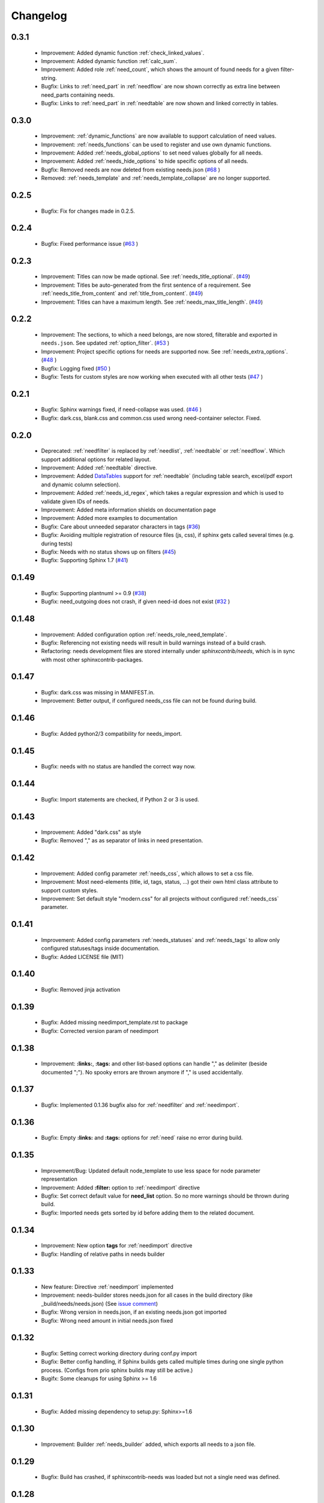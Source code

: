 Changelog
=========

0.3.1
-----
 * Improvement: Added dynamic function :ref:`check_linked_values`.
 * Improvement: Added dynamic function :ref:`calc_sum`.
 * Improvement: Added role :ref:`need_count`, which shows the amount of found needs for a given filter-string.
 * Bugfix: Links to :ref:`need_part` in :ref:`needflow` are now shown correctly as extra line between
   need_parts containing needs.
 * Bugfix: Links to :ref:`need_part` in :ref:`needtable` are now shown and linked correctly in tables.

0.3.0
-----
 * Improvement: :ref:`dynamic_functions` are now available to support calculation of need values.
 * Improvement: :ref:`needs_functions` can be used to register and use own dynamic functions.
 * Improvement: Added :ref:`needs_global_options` to set need values globally for all needs.
 * Improvement: Added :ref:`needs_hide_options` to hide specific options of all needs.
 * Bugfix: Removed needs are now deleted from existing needs.json (`#68 <https://github.com/useblocks/sphinxcontrib-needs/issues/68>`_ )
 * Removed: :ref:`needs_template` and :ref:`needs_template_collapse` are no longer supported.

0.2.5
-----
 * Bugfix: Fix for changes made in 0.2.5.

0.2.4
-----
 * Bugfix: Fixed performance issue (`#63 <https://github.com/useblocks/sphinxcontrib-needs/issues/63>`_ )

0.2.3
-----
 * Improvement: Titles can now be made optional.  See :ref:`needs_title_optional`. (`#49 <https://github.com/useblocks/sphinxcontrib-needs/issues/49>`_)
 * Improvement: Titles be auto-generated from the first sentence of a requirement.  See :ref:`needs_title_from_content` and :ref:`title_from_content`. (`#49 <https://github.com/useblocks/sphinxcontrib-needs/issues/49>`_)
 * Improvement: Titles can have a maximum length.  See :ref:`needs_max_title_length`. (`#49 <https://github.com/useblocks/sphinxcontrib-needs/issues/49>`_)

0.2.2
-----
 * Improvement: The sections, to which a need belongs, are now stored, filterable and exported in ``needs.json``. See updated :ref:`option_filter`. (`#53 <https://github.com/useblocks/sphinxcontrib-needs/pull/53>`_ )
 * Improvement: Project specific options for needs are supported now. See :ref:`needs_extra_options`. (`#48 <https://github.com/useblocks/sphinxcontrib-needs/pull/48>`_ )
 * Bugfix: Logging fixed (`#50 <https://github.com/useblocks/sphinxcontrib-needs/issues/50>`_ )
 * Bugfix: Tests for custom styles are now working when executed with all other tests (`#47 <https://github.com/useblocks/sphinxcontrib-needs/pull/47>`_ )


0.2.1
-----
 * Bugfix: Sphinx warnings fixed, if need-collapse was used. (`#46 <https://github.com/useblocks/sphinxcontrib-needs/issues/46>`_ )
 * Bugfix: dark.css, blank.css and common.css used wrong need-container selector. Fixed.

0.2.0
-----
 * Deprecated: :ref:`needfilter` is replaced by :ref:`needlist`, :ref:`needtable` or :ref:`needflow`. Which support additional options for related layout.
 * Improvement: Added :ref:`needtable` directive.
 * Improvement: Added `DataTables <https://datatables.net/>`_ support for :ref:`needtable` (including table search, excel/pdf export and dynamic column selection).
 * Improvement: Added :ref:`needs_id_regex`, which takes a regular expression and which is used to validate given IDs of needs.
 * Improvement: Added meta information shields on documentation page
 * Improvement: Added more examples to documentation
 * Bugfix: Care about unneeded separator characters in tags (`#36 <https://github.com/useblocks/sphinxcontrib-needs/issues/36>`_)
 * Bugfix: Avoiding multiple registration of resource files (js, css), if sphinx gets called several times (e.g. during tests)
 * Bugfix: Needs with no status shows up on filters (`#45 <https://github.com/useblocks/sphinxcontrib-needs/issues/45>`_)
 * Bugfix: Supporting Sphinx 1.7 (`#41 <https://github.com/useblocks/sphinxcontrib-needs/issues/41>`_)

0.1.49
------
 * Bugfix: Supporting plantnuml >= 0.9 (`#38 <https://github.com/useblocks/sphinxcontrib-needs/issues/38>`_)
 * Bugfix: need_outgoing does not crash, if given need-id does not exist (`#32 <https://github.com/useblocks/sphinxcontrib-needs/issues/32>`_ )

0.1.48
------
 * Improvement: Added configuration option :ref:`needs_role_need_template`.
 * Bugfix: Referencing not existing needs will result in build warnings instead of a build crash.
 * Refactoring: needs development files are stored internally under *sphinxcontrib/needs*, which is in sync with
   most other sphinxcontrib-packages.

0.1.47
------
 * Bugfix: dark.css was missing in MANIFEST.in.
 * Improvement: Better output, if configured needs_css file can not be found during build.

0.1.46
------
 * Bugfix: Added python2/3 compatibility for needs_import.

0.1.45
------
 * Bugfix: needs with no status are handled the correct way now.

0.1.44
------
 * Bugfix: Import statements are checked, if Python 2 or 3 is used.

0.1.43
------
 * Improvement: Added "dark.css" as style
 * Bugfix: Removed "," as as separator of links in need presentation.

0.1.42
------
 * Improvement: Added config parameter :ref:`needs_css`, which allows to set a css file.
 * Improvement: Most need-elements (title, id, tags, status, ...) got their own html class attribute to support custom styles.
 * Improvement: Set default style "modern.css" for all projects without configured :ref:`needs_css` parameter.

0.1.41
------

 * Improvement: Added config parameters :ref:`needs_statuses` and :ref:`needs_tags` to allow only configured statuses/tags inside documentation.
 * Bugfix: Added LICENSE file (MIT)

0.1.40
------
 * Bugfix: Removed jinja activation

0.1.39
------
 * Bugfix: Added missing needimport_template.rst to package
 * Bugfix: Corrected version param of needimport

0.1.38
------
 * Improvement: **:links:**, **:tags:** and other list-based options can handle "," as delimiter
   (beside documented ";"). No spooky errors are thrown anymore if "," is used accidentally.

0.1.37
------
 * Bugfix: Implemented 0.1.36 bugfix also for :ref:`needfilter` and :ref:`needimport`.

0.1.36
------
 * Bugfix: Empty **:links:** and **:tags:** options for :ref:`need` raise no error during build.

0.1.35
------
 * Improvement/Bug: Updated default node_template to use less space for node parameter representation
 * Improvement: Added **:filter:** option to :ref:`needimport` directive
 * Bugfix: Set correct default value for **need_list** option. So no more warnings should be thrown during build.
 * Bugfix: Imported needs gets sorted by id before adding them to the related document.

0.1.34
------
 * Improvement: New option **tags** for :ref:`needimport` directive
 * Bugfix: Handling of relative paths in needs builder

0.1.33
------
 * New feature: Directive :ref:`needimport` implemented
 * Improvement: needs-builder stores needs.json for all cases in the build directory (like _build/needs/needs.json) (See `issue comment <https://github.com/useblocks/sphinxcontrib-needs/issues/9#issuecomment-325010790>`_)
 * Bugfix: Wrong version in needs.json, if an existing needs.json got imported
 * Bugfix: Wrong need amount in initial needs.json fixed

0.1.32
------
 * Bugfix: Setting correct working directory during conf.py import
 * Bugfix: Better config handling, if Sphinx builds gets called multiple times during one single python process. (Configs from prio sphinx builds may still be active.)
 * Bugifx: Some cleanups for using Sphinx >= 1.6

0.1.31
------

 * Bugfix: Added missing dependency to setup.py: Sphinx>=1.6

0.1.30
------
 * Improvement: Builder :ref:`needs_builder` added, which exports all needs to a json file.

0.1.29
------

 * Bugfix: Build has crashed, if sphinxcontrib-needs was loaded but not a single need was defined.

0.1.28
------

 * Bugfix: Added support for multiple sphinx projects initialisations/builds during a single python process call.
           (Reliable sphinxcontrib-needs configuration separation)

0.1.27
------

 * New config: :ref:`needs_show_link_type`
 * New config: :ref:`needs_show_link_title`

0.1.26
------

 * Bugfix: Working placement of "," for links list produced by roles :ref:`role_need_outgoing`
   and :ref:`role_need_incoming`.

0.1.25
------

 * Restructured code
 * Restructured documentation
 * Improvement: Role :ref:`role_need_outgoing` was added to print outgoing links from a given need
 * Improvement: Role :ref:`role_need_incoming` was added to print incoming links to a given need

0.1.24
------

* Bugfix: Reactivated jinja execution for documentation.

0.1.23
------

* Improvement: :ref:`complex filter <filter>` for needfilter directive supports :ref:`regex searches <re_search>`.
* Improvement: :ref:`complex filter <filter>` has access to nearly all need variables (id, title, content, ...)`.
* Bugfix: If a duplicated ID is detected an error gets thrown.

0.1.22
------

* Improvement: needfilter directives supports complex filter-logic by using parameter :ref:`filter`.

0.1.21
------

* Improvement: Added word highlighting of need titles in linked pages of svg diagram boxes.

0.1.20
------

* Bugfix for custom needs_types: Parameter in conf.py was not taken into account.

0.1.19
------

* Added configuration parameter :ref:`needs_id_required`.
* Backwards compatibility changes:

 * Reimplemented **needlist** as alias for :ref:`needfilter`
 * Added *need* directive/need as part of the default :ref:`need_types` configuration.

0.1.18
------

**Initial start for the changelog**

* Free definable need types (Requirements, Bugs, Tests, Employees, ...)
* Allowing configuration of needs with a

 * directive name
 * meaningful title
 * prefix for generated IDs
 * color

* Added **needfilter** directive
* Added layouts for needfilter:

 * list (default)
 * table
 * diagram (based on plantuml)

* Integrated interaction with the activated plantuml sphinx extension

* Added role **need** to create a reference to a need by giving the id
